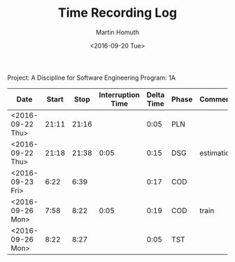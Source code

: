 #+TITLE: Time Recording Log
#+AUTHOR: Martin Homuth
#+DATE: <2016-09-20 Tue>

Project: A Discipline for Software Engineering
Program: 1A

|------------------+-------+-------+-------------------+------------+-------+------------|
| Date             | Start |  Stop | Interruption Time | Delta Time | Phase | Comments   |
|------------------+-------+-------+-------------------+------------+-------+------------|
| <2016-09-22 Thu> | 21:11 | 21:16 |                   |       0:05 | PLN   |            |
| <2016-09-22 Thu> | 21:18 | 21:38 |              0:05 |       0:15 | DSG   | estimation |
| <2016-09-23 Fri> |  6:22 |  6:39 |                   |       0:17 | COD   |            |
| <2016-09-26 Mon> |  7:58 |  8:22 |              0:05 |       0:19 | COD   | train      |
| <2016-09-26 Mon> |  8:22 |  8:27 |                   |       0:05 | TST   |            |
|------------------+-------+-------+-------------------+------------+-------+------------|
